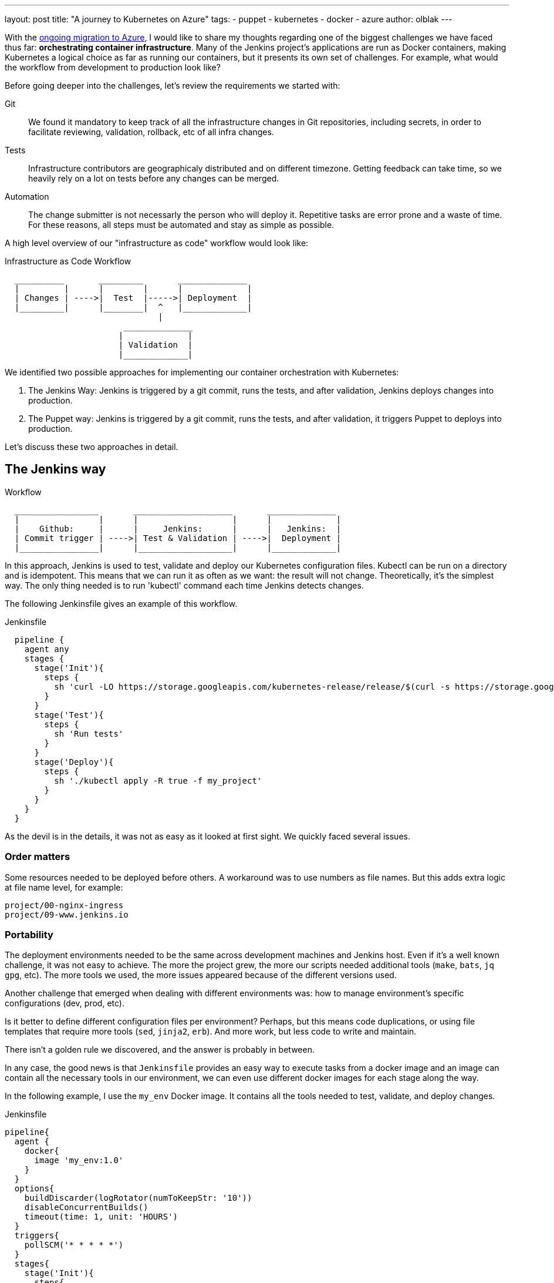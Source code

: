 ---
layout: post
title: "A journey to Kubernetes on Azure"
tags:
- puppet
- kubernetes
- docker
- azure
author: olblak
---

With the
link:/blog/2016/05/18/announcing-azure-partnership/[ongoing migration to Azure],
I would like to share my thoughts regarding one of the biggest challenges we
have faced thus far: **orchestrating container infrastructure**. Many of the
Jenkins project's applications are run as Docker containers, making Kubernetes
a logical choice as far as running our containers, but it presents its own set
of challenges. For example, what would the workflow from development to
production look like?

Before going deeper into the challenges, let's review the requirements we
started with:

Git::
  We found it mandatory to keep track of all the infrastructure changes in Git
  repositories, including secrets, in order to facilitate reviewing,
  validation, rollback, etc of all infra changes.

Tests::
  Infrastructure contributors are geographicaly distributed and on different timezone.
  Getting feedback can take time, so we heavily rely on a lot on tests before
  any changes can be merged.

Automation::
  The change submitter is not necessarly the person who will deploy it.
  Repetitive tasks are error prone and a waste of time.
  For these reasons, all steps must be automated and stay as simple as possible.


A high level overview of our "infrastructure as code" workflow would look like:


.Infrastructure as Code Workflow
----
  __________       _________       ______________
  |         |      |        |      |             |
  | Changes | ---->|  Test  |----->| Deployment  |
  |_________|      |________|  ^   |_____________|
                               |
                        ______________
                       |             |
                       | Validation  |
                       |_____________|
----



We identified two possible approaches for implementing our container
orchestration with Kubernetes:

. The Jenkins Way: Jenkins is triggered by a git commit, runs the tests, and
  after validation, Jenkins deploys changes into production.
. The Puppet way: Jenkins is triggered by a git commit, runs the tests, and
  after validation, it triggers Puppet to deploys into production.

Let's discuss these two approaches in detail.

== The Jenkins way

.Workflow
----
  _________________       ____________________       ______________
  |                |      |                   |      |             |
  |    Github:     |      |     Jenkins:      |      |   Jenkins:  |
  | Commit trigger | ---->| Test & Validation | ---->|  Deployment |
  |________________|      |___________________|      |_____________|
----

In this approach, Jenkins is used to test, validate and deploy our Kubernetes
configuration files.  Kubectl can be run on a directory and is idempotent.
This means that we can run it as often as we want: the result will not change.
Theoretically, it's the simplest way. The only thing needed is to run
'kubectl' command each time Jenkins detects changes.

The following Jenkinsfile gives an example of this workflow.

.Jenkinsfile
[source,groovy]
----
  pipeline {
    agent any
    stages {
      stage('Init'){
        steps {
          sh 'curl -LO https://storage.googleapis.com/kubernetes-release/release/$(curl -s https://storage.googleapis.com/kubernetes-release/release/stable.txt)/bin/linux/amd64/kubectl'
        }
      }
      stage('Test'){
        steps {
          sh 'Run tests'
        }
      }
      stage('Deploy'){
        steps {
          sh './kubectl apply -R true -f my_project'
        }
      }
    }
  }
----

As the devil is in the details, it was not as easy as it looked at first sight.
We quickly faced several issues.

=== Order matters

Some resources needed to be deployed before others. A workaround was to use
numbers as file names. But this adds extra logic at file name level, for
example:

[source]
----
project/00-nginx-ingress
project/09-www.jenkins.io
----

=== Portability

The deployment environments needed to be the same across development machines
and Jenkins host. Even if it's a well known challenge, it was not easy to
achieve.  The more the project grew, the more our scripts needed additional
tools (`make`, `bats`, `jq` `gpg`, etc).  The more tools we used, the more
issues appeared because of the different versions used.

Another challenge that emerged when dealing with different environments was:
how to manage environment's specific configurations (dev, prod, etc).

Is it better to define different configuration files per environment? Perhaps,
but this means code duplications, or using file templates that require more
tools (`sed`, `jinja2`, `erb`). And more work, but less code to write and
maintain.

There isn't a golden rule we discovered, and the answer is probably in between.

In any case, the good news is that `Jenkinsfile` provides an easy way to
execute tasks from a docker image and an image can contain all the necessary
tools in our environment, we can even use different docker images for each
stage along the way.

In the following example, I use the `my_env` Docker image. It contains all the
tools needed to test, validate, and deploy changes.

.Jenkinsfile
[source,groovy]
----
pipeline{
  agent {
    docker{
      image 'my_env:1.0'
    }
  }
  options{
    buildDiscarder(logRotator(numToKeepStr: '10'))
    disableConcurrentBuilds()
    timeout(time: 1, unit: 'HOURS')
  }
  triggers{
    pollSCM('* * * * *')
  }
  stages{
    stage('Init'){
      steps{
        // Init everything required to deploy our infra
        sh 'make init'
      }
    }
    stage('Test'){
      steps{
       // Run tests to validate changes
       sh 'make test'
      }
    }
    stage('Deploy'){
      steps{
       // Deploy changes in production
       sh 'make deploy'
      }
    }
  }
  post{
    always {
      sh 'make notify'
    }
  }
}
----

=== Secret credentials

Managing secrets is a big subject and brings with it many different
requirements which are very hard to fulfill.  For obvious reasons, we couldn't
publish the credentials used within the infra project.  On the other side, we
needed to keep track and share them. Particularly for the Jenkins node that
deploys our cluster.  This means that we needed a way to encrypt or decrypt
those credentials depending on permissions, environments, etc.  We analyzed two
different approaches to handle this:

  1. Storing secrets in a key management tool like https://azure.microsoft.com/en-us/services/key-vault/[Key Vault] or https://www.vaultproject.io/[Vault] and use them like a kubernetes "secret" type of resource. +
    -> Unfortunately, these tools are not yet integrated in Kubernetes. But we may come back to this option later.
    https://github.com/kubernetes/kubernetes/issues/10439[Kubernetes issue: 10439]

  2. Publishing and encrypting using a public gpg key. +
     This means that everybody can encrypt credentials for the infrastructure project but only the owner of the private key can decrypt credentials. +
     This solution implies
      * Scripting, as secrets need to be decrypted at deployment time.
      * Templates, as secrets value will change depending on the environment. +
     -> Each Jenkins node should only have the private key to decrypt secrets associated to its environment.

=== Scripting

Finally, the system we had built was hard to work with.  Our initial
`Jenkinsfile`, with only one `kubectl` command to run, became a bunch of
scripts. There were so many situations requiring additional steps.

* Resources needed to be updated only in some situations
* Secrets needed to be encrypted/decrypted
* Tests needed to be run.

At the end, the amount of scripts used to deploy the kubernetes resources
started to grow a lot.  And we started asking ourselves: "Aren't we
reinventing the wheel?"

== The Puppet way

The Jenkins project already uses Puppet, so we decided to look at using Puppet
to orchestrate our container deployment with Kubernetes.

.Workflow
----
  _________________       ____________________       _____________
  |                |      |                   |      |            |
  |    Github:     |      |     Jenkins:      |      | Puppet:    |
  | Commit trigger | ---->| Test & Validation | ---->| Deployment |
  |________________|      |___________________|      |____________|
----


In this workflow, Puppet is used to template and deploy all kubernetes
configurations files needed to orchestrate our cluster in a controlled
workspace. It is also used to automate basic operations like 'apply' or
'remove' resources based on file changed.

.Puppet workflow
----
______________________
|                     |
|  Puppet Code:       |
|    .                |
|    ├── apply.pp     |
|    ├── kubectl.pp   |
|    ├── params.pp    |
|    └── resources    |
|        ├── lego.pp  |
|        └── nginx.pp |
|_____________________|
          |                                        _________________________________
          |                                       |                                |
          |                                       |  Host: Prod orchestrator       |
          |                                       |    /home/k8s/                  |
          |                                       |    .                           |
          |                                       |    └── resources               |
          | Puppet generate workspace             |        ├── lego                |
          └-------------------------------------->|        │   ├── configmap.yaml  |
            Puppet apply workspaces' resources on |        │   ├── deployment.yaml |
          ----------------------------------------|        │   └── namespace.yaml  |
          |                                       |        └── nginx               |
          v                                       |            ├── deployment.yaml |
 ______________                                   |            ├── namespace.yaml  |
 |     Azure:  |                                  |            └── service.yaml    |
 | K8s Cluster |                                  |________________________________|
 |_____________|

----

The main benefit of this approach, is to let puppet manage the environment and
run common tasks.  And if needed, we still have a place where we can go to run
uncommon operations.

In following example, we define one puppet class for Datadog.

.Puppet class for resource Datadog
[source,puppet]
----
# Deploy datadog resources on kubernetes cluster
#   Class: profile::kubernetes::resources::datadog
#
#   This class deploy a datadog agent on each kubernetes node
#
#   Parameters:
#     $apiKey:
#       Contain datadog api key.
#       Used in secret template
class profile::kubernetes::resources::datadog (
    $apiKey = base64('encode', $::datadog_agent::api_key, 'strict')
  ){
  include ::stdlib
  include profile::kubernetes::params
  require profile::kubernetes::kubectl

  file { "${profile::kubernetes::params::resources}/datadog":
    ensure => 'directory',
    owner  => $profile::kubernetes::params::user,
  }

  profile::kubernetes::apply { 'datadog/secret.yaml':
    parameters => {
        'apiKey' => $apiKey
    },
  }
  profile::kubernetes::apply { 'datadog/daemonset.yaml':}
  profile::kubernetes::apply { 'datadog/deployment.yaml':}

  # As secret's changes do not trigger pods update,
  # we must reload pods 'manually' in order to use updated secrets.
  # If we delete a pod defined by a daemonset,
  # this daemonset will recreate pods automatically.
  exec { 'Reload datadog pods':
    path        => ["${profile::kubernetes::params::bin}/"],
    command     => 'kubectl delete pods -l app=datadog',
    refreshonly => true,
    environment => ["KUBECONFIG=${profile::kubernetes::params::home}/.kube/config"] ,
    logoutput   => true,
    subscribe   => [
      Exec['apply datadog/secret.yaml'],
      Exec['apply datadog/daemonset.yaml'],
    ],
  }
}
----
->
https://github.com/jenkins-infra/jenkins-infra/tree/staging/dist/profile/manifests/kubernetes/resources[More "resources" examples]


Let's compare the Puppet approach with the challenges discovered with the
Jenkins approach.

=== Order matters

With Puppet, it becomes easier to define priorities as
puppet provides relationship meta parameters and the function 'require' (see
also:
https://docs.puppet.com/puppet/4.9/lang_relationships.html[Puppet relationships])

In our Datadog example, we are sure that deployment will respect following order:

  datadog/secret.yaml -> datadog/daemonset.yaml -> datadog/deployment.yaml

Currently, our Puppet code only applies configuration when it detects files’
changes.  It would be better to compare local files with the cluster
configurations in order to trigger required updates, but we haven't found a
good way to improve this yet.

=== Portability

As Puppet is used to configure working environments, it becomes easier to be
sure that all tools are present and correctly configured.  It's also easier to
replicate environments and run tests on them with tools like
http://rspec-puppet.com/[Rpec-puppet], http://serverspec.org/[Serverspec] or
https://www.vagrantup.com/[Vagrant]

In our Datadog example, we can also easily change the datadog api key depending
the environment with link:https://docs.puppet.com/hiera/[Hiera].

=== Secret credentials

As we were already using encrypted Hiera with Puppet, we decided to continue to
use it, making managing secrets for containers very simple.

=== Scripting

Of course the Puppet DSL is used and even if it seems harder at the beginning,
Puppet simplifies a lot the management of kubernetes configurations files.

== Conclusion

It was much easier to bootstrap the project with a full CI workflow as long as
the kubernetes project stays basic. But as soon as the project grew and we
started deploying different applications per environment, with different
configurations,... + It became easier to delegate kubernetes configuration
files management to Puppet.

If you have any comments feel free to send a message on mailto:jenkins-infra@lists.jenkins-ci.org[Jenkins Infra mailing list]


== Thanks

Thanks Lindsay Vanheyste, Jean Marc Meessen and Damien Duportal for their feedback.
